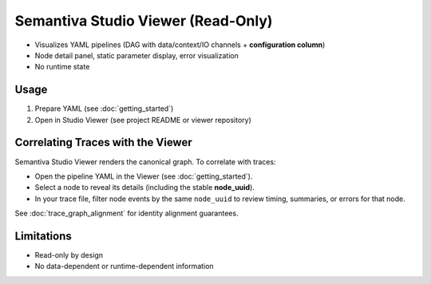 Semantiva Studio Viewer (Read-Only)
===================================

- Visualizes YAML pipelines (DAG with data/context/IO channels + **configuration column**)
- Node detail panel, static parameter display, error visualization
- No runtime state

Usage
-----

1) Prepare YAML (see :doc:`getting_started`)
2) Open in Studio Viewer (see project README or viewer repository)

Correlating Traces with the Viewer
----------------------------------

Semantiva Studio Viewer renders the canonical graph. To correlate with traces:

* Open the pipeline YAML in the Viewer (see :doc:`getting_started`).
* Select a node to reveal its details (including the stable **node_uuid**).
* In your trace file, filter node events by the same ``node_uuid`` to review
  timing, summaries, or errors for that node.

See :doc:`trace_graph_alignment` for identity alignment guarantees.

Limitations
-----------

- Read-only by design
- No data-dependent or runtime-dependent information
